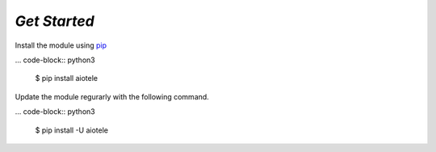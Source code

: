 =============
*Get Started*
=============

Install the module using `pip <https://pypi.org/project/aiotele/>`_

... code-block:: python3

    $ pip install aiotele

Update the module regurarly with the following command.

... code-block:: python3

    $ pip install -U aiotele
